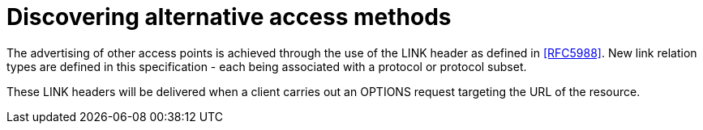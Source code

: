 = Discovering alternative access methods

The advertising of other access points is achieved through the use of
the LINK header as defined in <<RFC5988>>.  New link relation types are
defined in this specification - each being associated with a protocol
or protocol subset.

These LINK headers will be delivered when a client carries out an
OPTIONS request targeting the URL of the resource.
